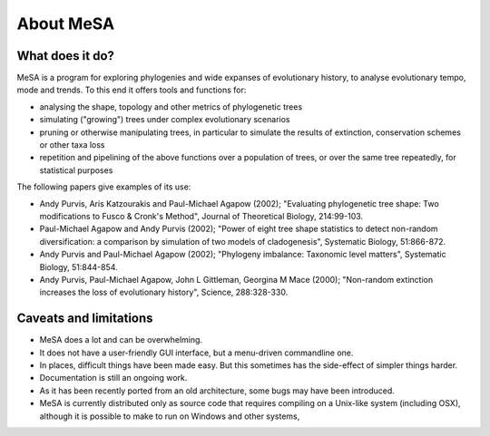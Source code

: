 About MeSA 
===========

What does it do?
----------------

MeSA is a program for exploring phylogenies and wide expanses of evolutionary history, to analyse evolutionary tempo, mode and trends. To this end it offers tools and functions for:

* analysing the shape, topology and other metrics of phylogenetic trees

* simulating ("growing") trees under complex evolutionary scenarios

* pruning or otherwise manipulating trees, in particular to simulate the results of extinction, conservation schemes or other taxa loss

* repetition and pipelining of the above functions over a population of trees, or over the same tree repeatedly, for statistical purposes 

The following papers give examples of its use:

* Andy Purvis, Aris Katzourakis and Paul-Michael Agapow (2002); "Evaluating phylogenetic tree shape: Two modifications to Fusco & Cronk's Method", Journal of Theoretical Biology, 214:99-103.

* Paul-Michael Agapow and Andy Purvis (2002); "Power of eight tree shape statistics to detect non-random diversification: a comparison by simulation of two models of cladogenesis", Systematic Biology, 51:866-872.

* Andy Purvis and Paul-Michael Agapow (2002); "Phylogeny imbalance: Taxonomic level matters", Systematic Biology, 51:844-854.

* Andy Purvis, Paul-Michael Agapow, John L Gittleman, Georgina M Mace (2000); "Non-random extinction increases the loss of evolutionary history", Science, 288:328-330.



Caveats and limitations
-----------------------

* MeSA does a lot and can be overwhelming.

* It does not have a user-friendly GUI interface, but a menu-driven commandline one.

* In places, difficult things have been made easy. But this sometimes has the side-effect of simpler things harder.

* Documentation is still an ongoing work.

* As it has been recently ported from an old architecture, some bugs may have been introduced.

* MeSA is currently distributed only as source code that requires compiling on a Unix-like system (including OSX), although it is possible to make to run on Windows and other systems,


